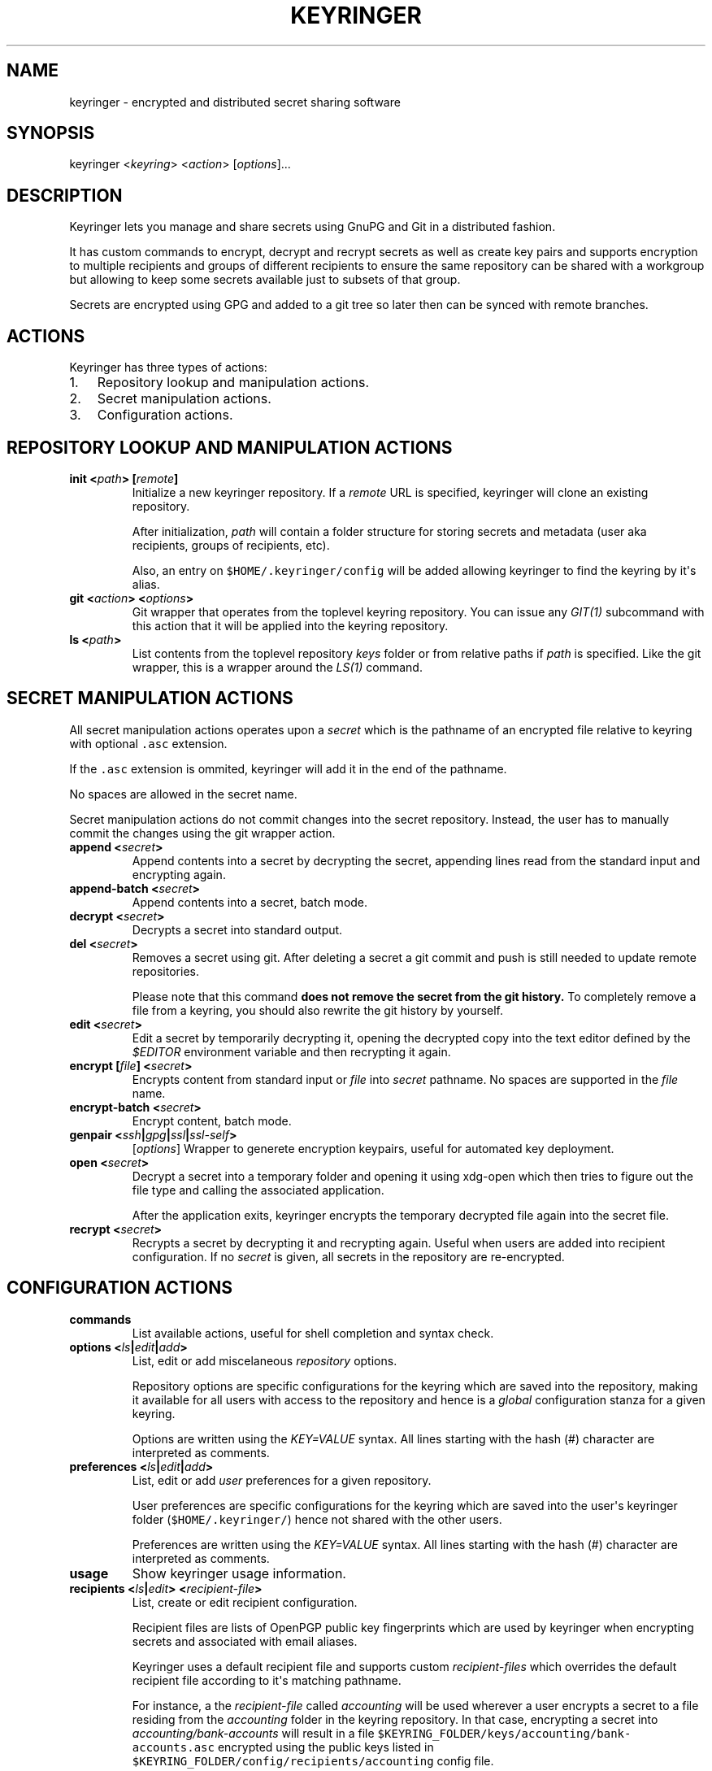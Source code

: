 .TH KEYRINGER 1 "Oct 24, 2013" "Keyringer User Manual"
.SH NAME
.PP
keyringer - encrypted and distributed secret sharing software
.SH SYNOPSIS
.PP
keyringer <\f[I]keyring\f[]> <\f[I]action\f[]> [\f[I]options\f[]]...
.SH DESCRIPTION
.PP
Keyringer lets you manage and share secrets using GnuPG and Git in a
distributed fashion.
.PP
It has custom commands to encrypt, decrypt and recrypt secrets as well
as create key pairs and supports encryption to multiple recipients and
groups of different recipients to ensure the same repository can be
shared with a workgroup but allowing to keep some secrets available just
to subsets of that group.
.PP
Secrets are encrypted using GPG and added to a git tree so later then
can be synced with remote branches.
.SH ACTIONS
.PP
Keyringer has three types of actions:
.IP "1." 3
Repository lookup and manipulation actions.
.IP "2." 3
Secret manipulation actions.
.IP "3." 3
Configuration actions.
.SH REPOSITORY LOOKUP AND MANIPULATION ACTIONS
.TP
.B init <\f[I]path\f[]> [\f[I]remote\f[]]
Initialize a new keyringer repository.
If a \f[I]remote\f[] URL is specified, keyringer will clone an existing
repository.
.RS
.PP
After initialization, \f[I]path\f[] will contain a folder structure for
storing secrets and metadata (user aka recipients, groups of recipients,
etc).
.PP
Also, an entry on \f[C]$HOME/.keyringer/config\f[] will be added
allowing keyringer to find the keyring by it\[aq]s alias.
.RE
.TP
.B git <\f[I]action\f[]> <\f[I]options\f[]>
Git wrapper that operates from the toplevel keyring repository.
You can issue any \f[I]GIT(1)\f[] subcommand with this action that it
will be applied into the keyring repository.
.RS
.RE
.TP
.B ls <\f[I]path\f[]>
List contents from the toplevel repository \f[I]keys\f[] folder or from
relative paths if \f[I]path\f[] is specified.
Like the git wrapper, this is a wrapper around the \f[I]LS(1)\f[]
command.
.RS
.RE
.SH SECRET MANIPULATION ACTIONS
.PP
All secret manipulation actions operates upon a \f[I]secret\f[] which is
the pathname of an encrypted file relative to keyring with optional
\f[C]\&.asc\f[] extension.
.PP
If the \f[C]\&.asc\f[] extension is ommited, keyringer will add it in
the end of the pathname.
.PP
No spaces are allowed in the secret name.
.PP
Secret manipulation actions do not commit changes into the secret
repository.
Instead, the user has to manually commit the changes using the git
wrapper action.
.TP
.B append <\f[I]secret\f[]>
Append contents into a secret by decrypting the secret, appending lines
read from the standard input and encrypting again.
.RS
.RE
.TP
.B append-batch <\f[I]secret\f[]>
Append contents into a secret, batch mode.
.RS
.RE
.TP
.B decrypt <\f[I]secret\f[]>
Decrypts a secret into standard output.
.RS
.RE
.TP
.B del <\f[I]secret\f[]>
Removes a secret using git.
After deleting a secret a git commit and push is still needed to update
remote repositories.
.RS
.PP
Please note that this command \f[B]does not remove the secret from the
git history.\f[] To completely remove a file from a keyring, you should
also rewrite the git history by yourself.
.RE
.TP
.B edit <\f[I]secret\f[]>
Edit a secret by temporarily decrypting it, opening the decrypted copy
into the text editor defined by the \f[I]$EDITOR\f[] environment
variable and then recrypting it again.
.RS
.RE
.TP
.B encrypt [\f[I]file\f[]] <\f[I]secret\f[]>
Encrypts content from standard input or \f[I]file\f[] into
\f[I]secret\f[] pathname.
No spaces are supported in the \f[I]file\f[] name.
.RS
.RE
.TP
.B encrypt-batch <\f[I]secret\f[]>
Encrypt content, batch mode.
.RS
.RE
.TP
.B genpair <\f[I]ssh\f[]|\f[I]gpg\f[]|\f[I]ssl\f[]|\f[I]ssl-self\f[]>
[\f[I]options\f[]]
Wrapper to generete encryption keypairs, useful for automated key
deployment.
.RS
.RE
.TP
.B open <\f[I]secret\f[]>
Decrypt a secret into a temporary folder and opening it using xdg-open
which then tries to figure out the file type and calling the associated
application.
.RS
.PP
After the application exits, keyringer encrypts the temporary decrypted
file again into the secret file.
.RE
.TP
.B recrypt <\f[I]secret\f[]>
Recrypts a secret by decrypting it and recrypting again.
Useful when users are added into recipient configuration.
If no \f[I]secret\f[] is given, all secrets in the repository are
re-encrypted.
.RS
.RE
.SH CONFIGURATION ACTIONS
.TP
.B commands
List available actions, useful for shell completion and syntax check.
.RS
.RE
.TP
.B options <\f[I]ls\f[]|\f[I]edit\f[]|\f[I]add\f[]>
List, edit or add miscelaneous \f[I]repository\f[] options.
.RS
.PP
Repository options are specific configurations for the keyring which are
saved into the repository, making it available for all users with access
to the repository and hence is a \f[I]global\f[] configuration stanza
for a given keyring.
.PP
Options are written using the \f[I]KEY=VALUE\f[] syntax.
All lines starting with the hash (#) character are interpreted as
comments.
.RE
.TP
.B preferences <\f[I]ls\f[]|\f[I]edit\f[]|\f[I]add\f[]>
List, edit or add \f[I]user\f[] preferences for a given repository.
.RS
.PP
User preferences are specific configurations for the keyring which are
saved into the user\[aq]s keyringer folder (\f[C]$HOME/.keyringer/\f[])
hence not shared with the other users.
.PP
Preferences are written using the \f[I]KEY=VALUE\f[] syntax.
All lines starting with the hash (#) character are interpreted as
comments.
.RE
.TP
.B usage
Show keyringer usage information.
.RS
.RE
.TP
.B recipients <\f[I]ls\f[]|\f[I]edit\f[]> <\f[I]recipient-file\f[]>
List, create or edit recipient configuration.
.RS
.PP
Recipient files are lists of OpenPGP public key fingerprints which are
used by keyringer when encrypting secrets and associated with email
aliases.
.PP
Keyringer uses a default recipient file and supports custom
\f[I]recipient-files\f[] which overrides the default recipient file
according to it\[aq]s matching pathname.
.PP
For instance, a the \f[I]recipient-file\f[] called \f[I]accounting\f[]
will be used wherever a user encrypts a secret to a file residing from
the \f[I]accounting\f[] folder in the keyring repository.
In that case, encrypting a secret into \f[I]accounting/bank-accounts\f[]
will result in a file
\f[C]$KEYRING_FOLDER/keys/accounting/bank-accounts.asc\f[] encrypted
using the public keys listed in
\f[C]$KEYRING_FOLDER/config/recipients/accounting\f[] config file.
.PP
Each line in a recipients file has entries in the form of
\[aq]john\@doe.com XXXXXXXXXXXXXXXXXXXXXXXXXXXXXXXXXXXXXXXX\[aq], where
\f[I]john\@doe.com\f[] is an alias for the GPG public key whose
fingerprint is \f[I]XXXXXXXXXXXXXXXXXXXXXXXXXXXXXXXXXXXXXXXX.\f[]
.PP
All lines starting with the hash (#) character are interpreted as
comments.
.RE
.SS OPTIONS
.TP
.B ls
List all existing recipient files.
.RS
.RE
.TP
.B edit
Create or edit a recipient-file.
.RS
.PP
Editing happens using the editor specified by the \f[C]$EDITOR\f[]
environment variable.
.PP
The required parameter \f[I]recipient-file\f[] is taken relativelly from
the \f[C]$KEYRING_FOLDER/config/recipients/\f[] folder.
.RE
.SH FILES
.PP
$HOME/.keyringer/config : User\[aq]s main configuration file used to map
alias names to keyrings.
.PP
$HOME/.keyringer/\f[I]keyring\f[] : User preferences for the keyringer
aliased \f[I]keyring\f[] keyring.
.PP
$KEYRING_FOLDER/config/options : Custom keyring options which will be
applied for all users that use the keyringer repository.
.SH LIMITATIONS
.SH SEE ALSO
.PP
The \f[I]README\f[] file distributed with Keyringer contains full
documentation.
.PP
The Keyringer source code and all documentation may be downloaded from
<https://keyringer.pw>.
.SH AUTHORS
Silvio Rhatto.

